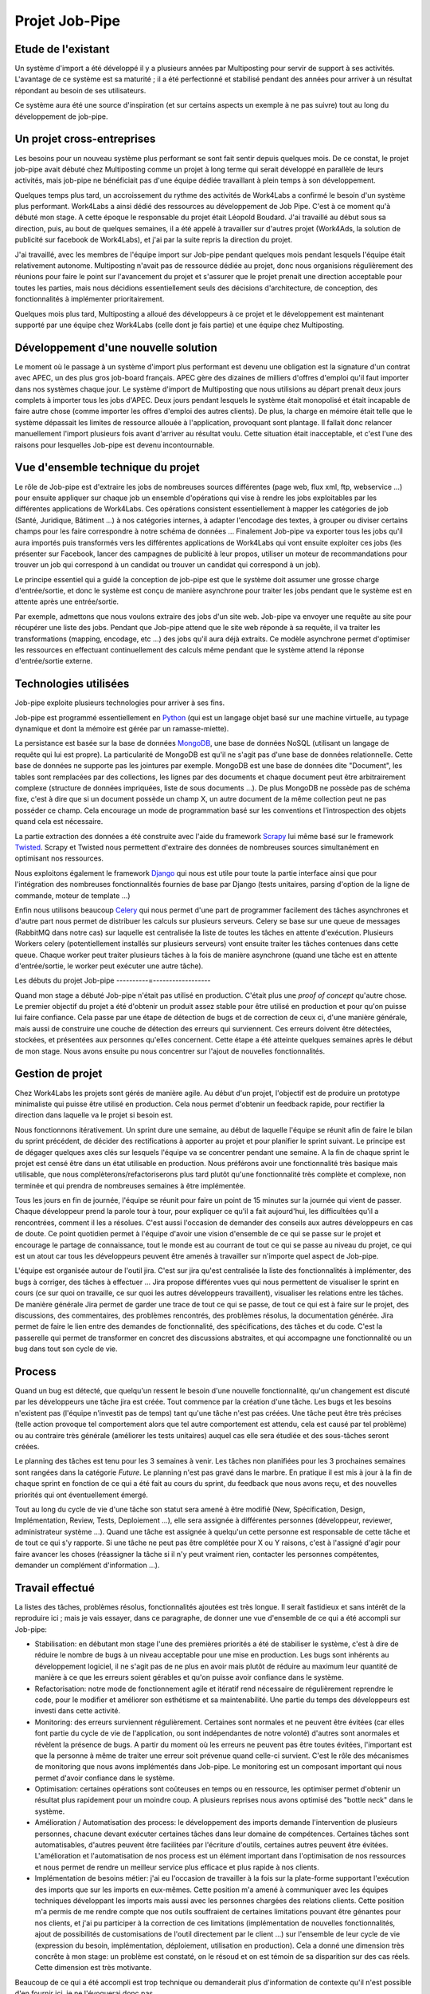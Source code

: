 ===============
Projet Job-Pipe
===============

Etude de l'existant
-------------------

Un système d'import a été développé il y a plusieurs années par Multiposting pour servir de support à ses activités. L'avantage de ce système est sa maturité ; il a été perfectionné et stabilisé pendant des années pour arriver à un résultat répondant au besoin de ses utilisateurs.

Ce système aura été une source d'inspiration (et sur certains aspects un exemple à ne pas suivre) tout au long du développement de job-pipe.

.. image:: _static/multiposting.png

Un projet cross-entreprises
---------------------------

Les besoins pour un nouveau système plus performant se sont fait sentir depuis quelques mois. De ce constat, le projet job-pipe avait débuté chez Multiposting comme un projet à long terme qui serait développé en parallèle de leurs activités, mais job-pipe ne bénéficiait pas d'une équipe dédiée travaillant à plein temps à son développement.

Quelques temps plus tard, un accroissement du rythme des activités de Work4Labs a confirmé le besoin d'un système plus performant. Work4Labs a ainsi dédié des ressources au développement de Job Pipe. C'est à ce moment qu'à débuté mon stage. A cette époque le responsable du projet était Léopold Boudard. J'ai travaillé au début sous sa direction, puis, au bout de quelques semaines, il a été appelé à travailler sur d'autres projet (Work4Ads, la solution de publicité sur facebook de Work4Labs), et j'ai par la suite repris la direction du projet.

J'ai travaillé, avec les membres de l'équipe import sur Job-pipe pendant quelques mois pendant lesquels l'équipe était relativement autonome. Multiposting n'avait pas de ressource dédiée au projet, donc nous organisions régulièrement des réunions pour faire le point sur l'avancement du projet et s'assurer que le projet prenait une direction acceptable pour toutes les parties, mais nous décidions essentiellement seuls des décisions d'architecture, de conception, des fonctionnalités à implémenter prioritairement.

Quelques mois plus tard, Multiposting a alloué des développeurs à ce projet et le développement est maintenant supporté par une équipe chez Work4Labs (celle dont je fais partie) et une équipe chez Multiposting.


Développement d'une nouvelle solution
-------------------------------------

Le moment où le passage à un système d'import plus performant est devenu une obligation est la signature d'un contrat avec APEC, un des plus gros job-board français. APEC gère des dizaines de milliers d'offres d'emploi qu'il faut importer dans nos systèmes chaque jour. Le système d'import de Multiposting que nous utilisions au départ prenait deux jours complets à importer tous les jobs d'APEC. Deux jours pendant lesquels le système était monopolisé et était incapable de faire autre chose (comme importer les offres d'emploi des autres clients). De plus, la charge en mémoire était telle que le système dépassait les limites de ressource allouée à l'application, provoquant sont plantage. Il fallait donc relancer manuellement l'import plusieurs fois avant d'arriver au résultat voulu. Cette situation était inacceptable, et c'est l'une des raisons pour lesquelles Job-pipe est devenu incontournable.


Vue d'ensemble technique du projet
----------------------------------

Le rôle de Job-pipe est d'extraire les jobs de nombreuses sources différentes (page web, flux xml, ftp, webservice ...) pour ensuite appliquer sur chaque job un ensemble d'opérations qui vise à rendre les jobs exploitables par les différentes applications de Work4Labs. Ces opérations consistent essentiellement à mapper les catégories de job (Santé, Juridique, Bâtiment ...) à nos catégories internes, à adapter l'encodage des textes, à grouper ou diviser certains champs pour les faire correspondre à notre schéma de données ... Finalement Job-pipe va exporter tous les jobs qu'il aura importés puis transformés vers les différentes applications de Work4Labs qui vont ensuite exploiter ces jobs (les présenter sur Facebook, lancer des campagnes de publicité à leur propos, utiliser un moteur de recommandations pour trouver un job qui correspond à un candidat ou trouver un candidat qui correspond à un job).

Le principe essentiel qui a guidé la conception de job-pipe est que le système doit assumer une grosse charge d'entrée/sortie, et donc le système est conçu de manière asynchrone pour traiter les jobs pendant que le système est en attente après une entrée/sortie.

Par exemple, admettons que nous voulons extraire des jobs d'un site web. Job-pipe va envoyer une requête au site pour récupérer une liste des jobs. Pendant que Job-pipe attend que le site web réponde à sa requête, il va traiter les transformations (mapping, encodage, etc ...) des jobs qu'il aura déjà extraits. Ce modèle asynchrone permet d'optimiser les ressources en effectuant continuellement des calculs même pendant que le système attend la réponse d'entrée/sortie externe.


Technologies utilisées
----------------------

Job-pipe exploite plusieurs technologies pour arriver à ses fins.

Job-pipe est programmé essentiellement en Python_ (qui est un langage objet basé sur une machine virtuelle, au typage dynamique et dont la mémoire est gérée par un ramasse-miette).

La persistance est basée sur la base de données MongoDB_, une base de données NoSQL (utilisant un langage de requête qui lui est propre). La particularité de MongoDB est qu'il ne s'agit pas d'une base de données relationnelle. Cette base de données ne supporte pas les jointures par exemple. MongoDB est une base de données dite "Document", les tables sont remplacées par des collections, les lignes par des documents et chaque document peut être arbitrairement complexe (structure de données impriquées, liste de sous documents ...). De plus MongoDB ne possède pas de schéma fixe, c'est à dire que si un document possède un champ X, un autre document de la même collection peut ne pas posséder ce champ. Cela encourage un mode de programmation basé sur les conventions et l'introspection des objets quand cela est nécessaire.

La partie extraction des données a été construite avec l'aide du framework Scrapy_ lui même basé sur le framework Twisted_. Scrapy et Twisted nous permettent d'extraire des données de nombreuses sources simultanément en optimisant nos ressources.

Nous exploitons également le framework Django_ qui nous est utile pour toute la partie interface ainsi que pour l'intégration des nombreuses fonctionnalités fournies de base par Django (tests unitaires, parsing d'option de la ligne de commande, moteur de template ...)

Enfin nous utilisons beaucoup Celery_ qui nous permet d'une part de programmer facilement des tâches asynchrones et d'autre part nous permet de distribuer les calculs sur plusieurs serveurs. Celery se base sur une queue de messages (RabbitMQ dans notre cas) sur laquelle est centralisée la liste de toutes les tâches en attente d'exécution. Plusieurs Workers celery (potentiellement installés sur plusieurs serveurs) vont ensuite traiter les tâches contenues dans cette queue. Chaque worker peut traiter plusieurs tâches à la fois de manière asynchrone (quand une tâche est en attente d'entrée/sortie, le worker peut exécuter une autre tâche).

.. _Python: http://python.org
.. _MongoDB: http://mongodb.org
.. _Scrapy: http://scrapy.org
.. _Twisted: http://twistedmatrix.com
.. _Django: http://djangoproject.org
.. _Celery: http://celeryproject.org


Les débuts du projet Job-pipe
----------=------------------

Quand mon stage a débuté Job-pipe n'était pas utilisé en production. C'était plus une *proof of concept* qu'autre chose. Le premier objectif du projet a été d'obtenir un produit assez stable pour être utilisé en production et pour qu'on puisse lui faire confiance. Cela passe par une étape de détection de bugs et de correction de ceux ci, d'une manière générale, mais aussi de construire une couche de détection des erreurs qui surviennent. Ces erreurs doivent être détectées, stockées, et présentées aux personnes qu'elles concernent.
Cette étape a été atteinte quelques semaines après le début de mon stage. Nous avons ensuite pu nous concentrer sur l'ajout de nouvelles fonctionnalités.


Gestion de projet
-----------------

Chez Work4Labs les projets sont gérés de manière agile. Au début d'un projet, l'objectif est de produire un prototype minimaliste qui puisse être utilisé en production. Cela nous permet d'obtenir un feedback rapide, pour rectifier la direction dans laquelle va le projet si besoin est.

Nous fonctionnons itérativement. Un sprint dure une semaine, au début de laquelle l'équipe se réunit afin de faire le bilan du sprint précédent, de décider des rectifications à apporter au projet et pour planifier le sprint suivant. Le principe est de dégager quelques axes clés sur lesquels l'équipe va se concentrer pendant une semaine. A la fin de chaque sprint le projet est censé être dans un état utilisable en production. Nous préférons avoir une fonctionnalité très basique mais utilisable, que nous complèterons/refactoriserons plus tard plutôt qu'une fonctionnalité très complète et complexe, non terminée et qui prendra de nombreuses semaines à être implémentée.

Tous les jours en fin de journée, l'équipe se réunit pour faire un point de 15 minutes sur la journée qui vient de passer. Chaque développeur prend la parole tour à tour, pour expliquer ce qu'il a fait aujourd'hui, les difficultées qu'il a rencontrées, comment il les a résolues. C'est aussi l'occasion de demander des conseils aux autres développeurs en cas de doute. Ce point quotidien permet à l'équipe d'avoir une vision d'ensemble de ce qui se passe sur le projet et encourage le partage de connaissance, tout le monde est au courrant de tout ce qui se passe au niveau du projet, ce qui est un atout car tous les développeurs peuvent être amenés à travailler sur n'importe quel aspect de Job-pipe.

L'équipe est organisée autour de l'outil jira. C'est sur jira qu'est centralisée la liste des fonctionnalités à implémenter, des bugs à corriger, des tâches à effectuer ... Jira propose différentes vues qui nous permettent de visualiser le sprint en cours (ce sur quoi on travaille, ce sur quoi les autres développeurs travaillent), visualiser les relations entre les tâches. De manière générale Jira permet de garder une trace de tout ce qui se passe, de tout ce qui est à faire sur le projet, des discussions, des commentaires, des problèmes rencontrés, des problèmes résolus, la documentation générée. Jira permet de faire le lien entre des demandes de fonctionnalité, des spécifications, des tâches et du code.
C'est la passerelle qui permet de transformer en concret des discussions abstraites, et qui accompagne une fonctionnalité ou un bug dans tout son cycle de vie.


Process
-------

Quand un bug est détecté, que quelqu'un ressent le besoin d'une nouvelle fonctionnalité, qu'un changement est discuté par les développeurs une tâche jira est créée. Tout commence par la création d'une tâche. Les bugs et les besoins n'existent pas (l'équipe n'investit pas de temps) tant qu'une tâche n'est pas créées. Une tâche peut être très précises (telle action provoque tel comportement alors que tel autre comportement est attendu, cela est causé par tel problème) ou au contraire très générale (améliorer les tests unitaires) auquel cas elle sera étudiée et des sous-tâches seront créées.

Le planning des tâches est tenu pour les 3 semaines à venir. Les tâches non planifiées pour les 3 prochaines semaines sont rangées dans la catégorie *Future*. Le planning n'est pas gravé dans le marbre. En pratique il est mis à jour à la fin de chaque sprint en fonction de ce qui a été fait au cours du sprint, du feedback que nous avons reçu, et des nouvelles priorités qui ont éventuellement émergé.

Tout au long du cycle de vie d'une tâche son statut sera amené à être modifié (New, Spécification, Design, Implémentation, Review, Tests, Deploiement ...), elle sera assignée à différentes personnes (développeur, reviewer, administrateur système ...). Quand une tâche est assignée à quelqu'un cette personne est responsable de cette tâche et de tout ce qui s'y rapporte. Si une tâche ne peut pas être complétée pour X ou Y raisons, c'est à l'assigné d'agir pour faire avancer les choses (réassigner la tâche si il n'y peut vraiment rien, contacter les personnes compétentes, demander un complément d'information ...).


Travail effectué
----------------

La listes des tâches, problèmes résolus, fonctionnalités ajoutées est très longue. Il serait fastidieux et sans intérêt de la reproduire ici ; mais je vais essayer, dans ce paragraphe, de donner une vue d'ensemble de ce qui a été accompli sur Job-pipe:

* Stabilisation: en débutant mon stage l'une des premières priorités a été de stabiliser le système, c'est à dire de réduire le nombre de bugs à un niveau acceptable pour une mise en production. Les bugs sont inhérents au développement logiciel, il ne s'agit pas de ne plus en avoir mais plutôt de réduire au maximum leur quantité de manière à ce que les erreurs soient gérables et qu'on puisse avoir confiance dans le système.

* Refactorisation: notre mode de fonctionnement agile et itératif rend nécessaire de régulièrement reprendre le code, pour le modifier et améliorer son esthétisme et sa maintenabilité. Une partie du temps des développeurs est investi dans cette activité.

* Monitoring: des erreurs surviennent régulièrement. Certaines sont normales et ne peuvent être évitées (car elles font partie du cycle de vie de l'application, ou sont indépendantes de notre volonté) d'autres sont anormales et révèlent la présence de bugs. A partir du moment où les erreurs ne peuvent pas être toutes évitées, l'important est que la personne à même de traiter une erreur soit prévenue quand celle-ci survient. C'est le rôle des mécanismes de monitoring que nous avons implémentés dans Job-pipe. Le monitoring est un composant important qui nous permet d'avoir confiance dans le système.

* Optimisation: certaines opérations sont coûteuses en temps ou en ressource, les optimiser permet d'obtenir un résultat plus rapidement pour un moindre coup. A plusieurs reprises nous avons optimisé des "bottle neck" dans le système.

* Amélioration / Automatisation des process: le développement des imports demande l'intervention de plusieurs personnes, chacune devant exécuter certaines tâches dans leur domaine de compétences. Certaines tâches sont automatisables, d'autres peuvent être facilitées par l'écriture d'outils, certaines autres peuvent être évitées. L'amélioration et l'automatisation de nos process est un élément important dans l'optimisation de nos ressources et nous permet de rendre un meilleur service plus efficace et plus rapide à nos clients.

* Implémentation de besoins métier: j'ai eu l'occasion de travailler à la fois sur la plate-forme supportant l'exécution des imports que sur les imports en eux-mêmes. Cette position m'a amené à communiquer avec les équipes techniques développant les imports mais aussi avec les personnes chargées des relations clients. Cette position m'a permis de me rendre compte que nos outils souffraient de certaines limitations pouvant être génantes pour nos clients, et j'ai pu participer à la correction de ces limitations (implémentation de nouvelles fonctionnalités, ajout de possibilités de customisations de l'outil directement par le client ...) sur l'ensemble de leur cycle de vie (expression du besoin, implémentation, déploiement, utilisation en production). Cela a donné une dimension très concrête à mon stage: un problème est constaté, on le résoud et on est témoin de sa disparition sur des cas réels. Cette dimension est très motivante.

Beaucoup de ce qui a été accompli est trop technique ou demanderait plus d'information de contexte qu'il n'est possible d'en fournir ici, je ne l'évoquerai donc pas.
